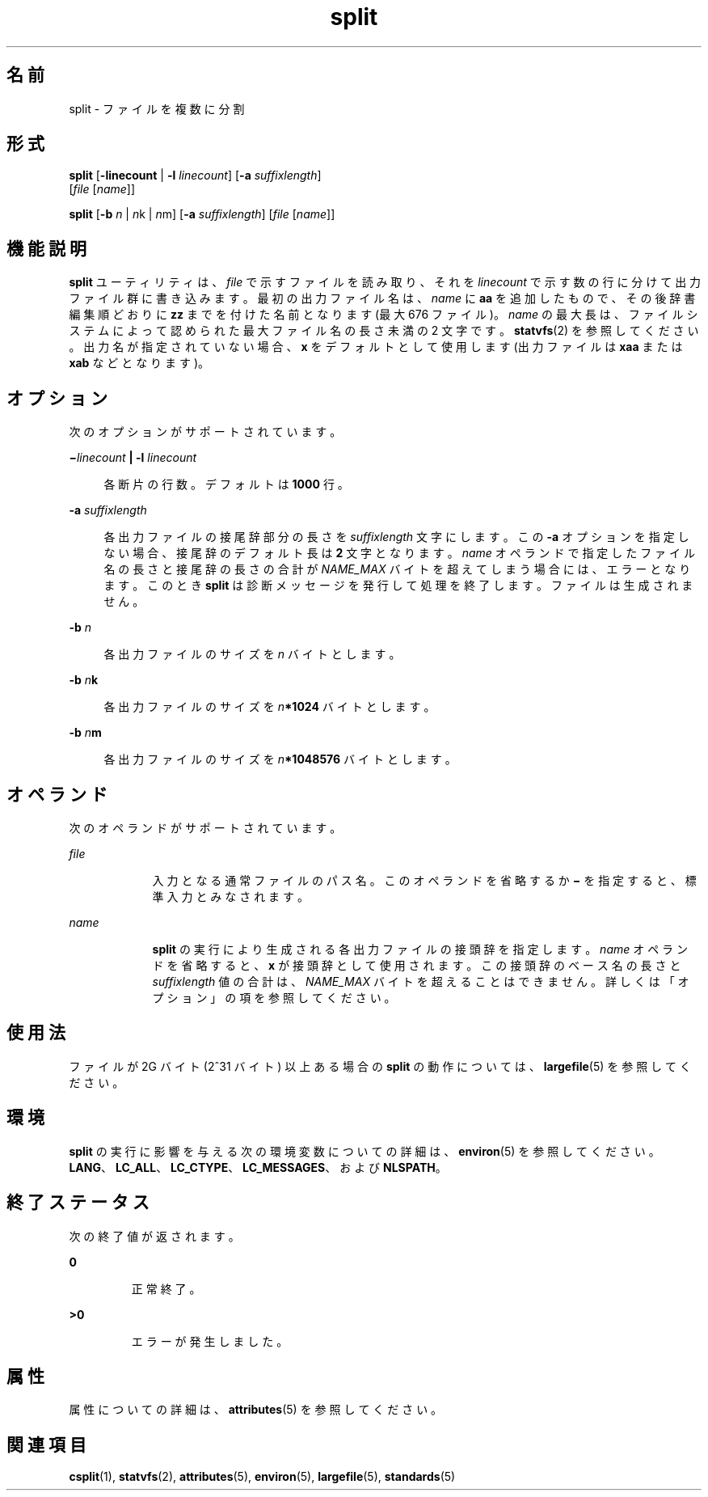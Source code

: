 '\" te
.\" Copyright 1989 AT&T
.\" Copyright (c) 1999, Sun Microsystems, Inc. All Rights Reserved
.\" Portions Copyright (c) 1992, X/Open Company Limited All Rights Reserved
.\"  Sun Microsystems, Inc. gratefully acknowledges The Open Group for permission to reproduce portions of its copyrighted documentation. Original documentation from The Open Group can be obtained online at http://www.opengroup.org/bookstore/.
.\" The Institute of Electrical and Electronics Engineers and The Open Group, have given us permission to reprint portions of their documentation. In the following statement, the phrase "this text" refers to portions of the system documentation. Portions of this text are reprinted and reproduced in electronic form in the Sun OS Reference Manual, from IEEE Std 1003.1, 2004 Edition, Standard for Information Technology -- Portable Operating System Interface (POSIX), The Open Group Base Specifications Issue 6, Copyright (C) 2001-2004 by the Institute of Electrical and Electronics Engineers, Inc and The Open Group. In the event of any discrepancy between these versions and the original IEEE and The Open Group Standard, the original IEEE and The Open Group Standard is the referee document. The original Standard can be obtained online at http://www.opengroup.org/unix/online.html. This notice shall appear on any product containing this material. 
.TH split 1 "1999 年 4 月 16 日" "SunOS 5.11" "ユーザーコマンド"
.SH 名前
split \- ファイルを複数に分割
.SH 形式
.LP
.nf
\fBsplit\fR [\fB-linecount\fR | \fB-l\fR \fIlinecount\fR] [\fB-a\fR \fIsuffixlength\fR] 
     [\fIfile\fR [\fIname\fR]]
.fi

.LP
.nf
\fBsplit\fR [\fB-b\fR \fIn\fR | \fIn\fRk | \fIn\fRm] [\fB-a\fR \fIsuffixlength\fR] [\fIfile\fR [\fIname\fR]]
.fi

.SH 機能説明
.sp
.LP
\fBsplit\fR ユーティリティは、\fIfile\fR で示すファイルを読み取り、それを \fIlinecount\fR で示す数の行に分けて出力ファイル群に書き込みます。最初の出力ファイル名は、\fIname\fR に \fBaa\fR を追加したもので、その後辞書編集順どおりに \fBzz\fR までを付けた名前となります (最大 676 ファイル)。\fIname\fR の最大長は、ファイルシステムによって認められた最大ファイル名の長さ未満の 2 文字です。\fBstatvfs\fR(2) を参照してください。出力名が指定されていない場合、\fBx\fR をデフォルトとして使用します (出力ファイルは \fBxaa\fR または \fBxab\fR などとなります)。
.SH オプション
.sp
.LP
次のオプションがサポートされています。
.sp
.ne 2
.mk
.na
\fB\fB\(mi\fR\fIlinecount\fR\fB |\fR \fB-l\fR \fIlinecount\fR \fR
.ad
.sp .6
.RS 4n
各断片の行数。デフォルトは \fB1000\fR 行。
.RE

.sp
.ne 2
.mk
.na
\fB\fB-a\fR \fIsuffixlength\fR \fR
.ad
.sp .6
.RS 4n
各出力ファイルの接尾辞部分の長さを \fIsuffixlength\fR 文字にします。この \fB-a\fR オプションを指定しない場合、 接尾辞のデフォルト長は \fB2\fR 文字となります。\fIname\fR オペランドで指定したファイル名の長さと接尾辞の長さの合計が \fINAME_MAX\fR バイトを超えてしまう場合には、エラーとなります。このとき \fBsplit\fR は診断メッセージを発行して処理を終了します。ファイルは生成されません。\fI\fR
.RE

.sp
.ne 2
.mk
.na
\fB\fB-b\fR \fIn\fR \fR
.ad
.sp .6
.RS 4n
各出力ファイルのサイズを \fIn\fR バイトとします。
.RE

.sp
.ne 2
.mk
.na
\fB\fB-b\fR \fIn\fR\fBk\fR \fR
.ad
.sp .6
.RS 4n
各出力ファイルのサイズを \fIn\fR\fB*1024\fR バイトとします。
.RE

.sp
.ne 2
.mk
.na
\fB\fB-b\fR \fIn\fR\fBm\fR \fR
.ad
.sp .6
.RS 4n
各出力ファイルのサイズを \fIn\fR\fB*1\|048\|576\fR バイトとします。
.RE

.SH オペランド
.sp
.LP
次のオペランドがサポートされています。
.sp
.ne 2
.mk
.na
\fB\fIfile\fR \fR
.ad
.RS 9n
.rt  
入力となる通常ファイルのパス名。このオペランドを省略するか \fB\(mi\fR を指定すると、標準入力とみなされます。\fI\fR
.RE

.sp
.ne 2
.mk
.na
\fB\fIname\fR \fR
.ad
.RS 9n
.rt  
\fBsplit\fR の実行により生成される各出力ファイルの接頭辞を指定します。\fIname\fR オペランドを省略すると、\fBx\fR が接頭辞として使用されます。この接頭辞のベース名の長さと \fIsuffixlength\fR 値の合計は、\fINAME_MAX\fR バイトを超えることはできません。\fI\fR詳しくは「オプション」の項を参照してください。
.RE

.SH 使用法
.sp
.LP
ファイルが 2G バイト (2^31 バイト) 以上ある場合の \fBsplit\fR の動作については、\fBlargefile\fR(5) を参照してください。
.SH 環境
.sp
.LP
\fBsplit\fR の実行に影響を与える次の環境変数についての詳細は、\fBenviron\fR(5) を参照してください。\fBLANG\fR、\fBLC_ALL\fR、\fBLC_CTYPE\fR、\fBLC_MESSAGES\fR、および \fBNLSPATH\fR。
.SH 終了ステータス
.sp
.LP
次の終了値が返されます。
.sp
.ne 2
.mk
.na
\fB\fB0\fR \fR
.ad
.RS 7n
.rt  
正常終了。
.RE

.sp
.ne 2
.mk
.na
\fB\fB>0\fR \fR
.ad
.RS 7n
.rt  
エラーが発生しました。
.RE

.SH 属性
.sp
.LP
属性についての詳細は、\fBattributes\fR(5) を参照してください。
.sp

.sp
.TS
tab() box;
cw(2.75i) |cw(2.75i) 
lw(2.75i) |lw(2.75i) 
.
属性タイプ属性値
_
使用条件system/core-os
_
CSI有効
_
インタフェースの安定性確実
_
標準T{
\fBstandards\fR(5) を参照してください。 
T}
.TE

.SH 関連項目
.sp
.LP
\fBcsplit\fR(1), \fBstatvfs\fR(2), \fBattributes\fR(5), \fBenviron\fR(5), \fBlargefile\fR(5), \fBstandards\fR(5)
